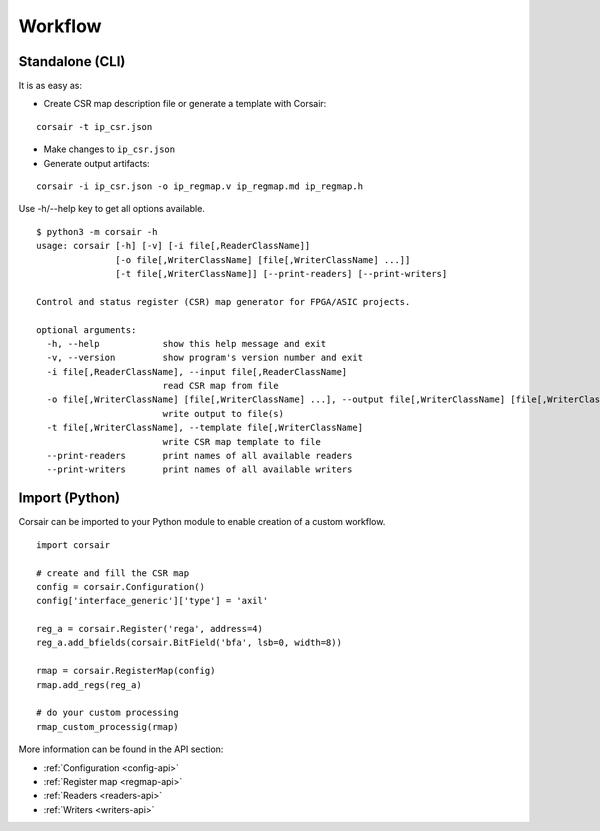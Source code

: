 .. _workflow:

========
Workflow
========

Standalone (CLI)
================

It is as easy as:

* Create CSR map description file or generate a template with Corsair:

::

    corsair -t ip_csr.json

* Make changes to ``ip_csr.json``
* Generate output artifacts:

::

    corsair -i ip_csr.json -o ip_regmap.v ip_regmap.md ip_regmap.h


Use -h/--help key to get all options available.

::

    $ python3 -m corsair -h
    usage: corsair [-h] [-v] [-i file[,ReaderClassName]]
                   [-o file[,WriterClassName] [file[,WriterClassName] ...]]
                   [-t file[,WriterClassName]] [--print-readers] [--print-writers]
    
    Control and status register (CSR) map generator for FPGA/ASIC projects.
    
    optional arguments:
      -h, --help            show this help message and exit
      -v, --version         show program's version number and exit
      -i file[,ReaderClassName], --input file[,ReaderClassName]
                            read CSR map from file
      -o file[,WriterClassName] [file[,WriterClassName] ...], --output file[,WriterClassName] [file[,WriterClassName] ...]
                            write output to file(s)
      -t file[,WriterClassName], --template file[,WriterClassName]
                            write CSR map template to file
      --print-readers       print names of all available readers
      --print-writers       print names of all available writers


Import (Python)
===============

Corsair can be imported to your Python module to enable creation of a custom workflow.

::

    import corsair

    # create and fill the CSR map
    config = corsair.Configuration()
    config['interface_generic']['type'] = 'axil'

    reg_a = corsair.Register('rega', address=4)
    reg_a.add_bfields(corsair.BitField('bfa', lsb=0, width=8))

    rmap = corsair.RegisterMap(config)
    rmap.add_regs(reg_a)

    # do your custom processing
    rmap_custom_processig(rmap)
    
More information can be found in the API section:

* :ref:`Configuration <config-api>`
* :ref:`Register map <regmap-api>`
* :ref:`Readers <readers-api>`
* :ref:`Writers <writers-api>`
